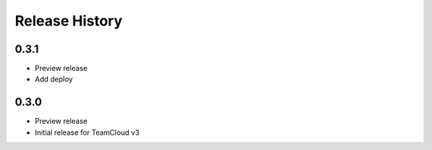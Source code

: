 .. :changelog:

Release History
===============

0.3.1
++++++
* Preview release
* Add deploy

0.3.0
++++++
* Preview release
* Initial release for TeamCloud v3
